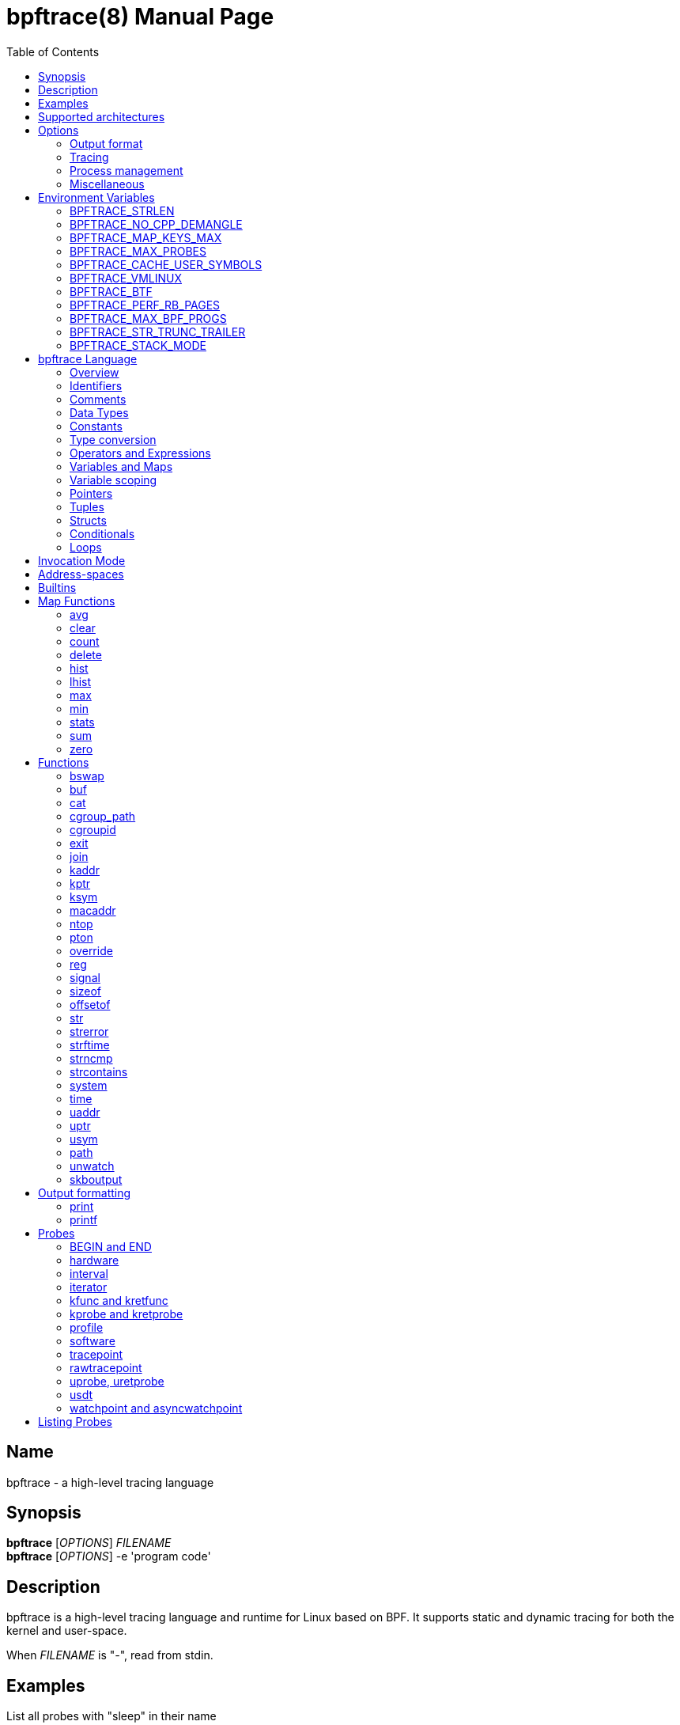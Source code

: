 = bpftrace(8)
:doctype: manpage
:toc: true

////
Style guide:
- one sentence per line
////

== Name

bpftrace - a high-level tracing language

== Synopsis

*bpftrace* [_OPTIONS_] _FILENAME_ +
*bpftrace* [_OPTIONS_] -e 'program code'

== Description

bpftrace is a high-level tracing language and runtime for Linux based on BPF.
It supports static and dynamic tracing for both the kernel and user-space.

When _FILENAME_ is "_-_", read from stdin.

== Examples

List all probes with "sleep" in their name::
----
  # bpftrace -l '*sleep*'
----

Trace processes calling sleep::
----
  # bpftrace -e 'kprobe:do_nanosleep { printf("%d sleeping\n", pid); }'
----

Trace processes calling sleep while spawning `sleep 5` as a child process::
----
  # bpftrace -e 'kprobe:do_nanosleep { printf("%d sleeping\n", pid); }' -c 'sleep 5'
----

== Supported architectures

x86_64, arm64 and s390x

== Options

////
Custom prefix to easily link section
////
:idprefix: flags_

=== Output format

*-B* _MODE_::
  Set the buffer mode for stdout. Valid values are::

    *none* No buffering. Each I/O is written as soon as possible +
    *line* Data is written on the first newline or when the buffer is full.
    This is the default mode. +
    *full* Data is written once the buffer is full.

*-f* _FORMAT_::
  Set the output format. Valid values are::

    *json* +
    *text*

*-o* _FILENAME_::
  Write bpftrace tracing output to _FILENAME_ instead of stdout.
  This doesn't include child process (*-c* option) output.
  Errors are still written to stderr.

*--no-warnings*::
  Suppress all warning messages created by bpftrace.

=== Tracing

*-e* _PROGRAM_::
  Execute _PROGRAM_ instead of reading the program from a file

*-I* _DIR_::
  Add the directory _DIR_ to the search path for C headers.
  This option can be used multiple times.

*--include* _FILENAME_::
  Add _FILENAME_ as an include for the pre-processor.
  This is equal to adding '#include _FILENAME_' to the start bpftrace program.
  This option can be used multiple times.

*-l* [_SEARCH_]::
  List all probes that match the _SEARCH_ pattern.
  If the pattern is omitted all probes will be listed.
  This pattern supports wildcards in the same way that probes do.
  E.g. '-l kprobe:*file*' to list all 'kprobes' with 'file' in the
  name. For more details see the <<Listing Probes>> section.

*--unsafe*::
  Some calls, like 'system', are marked as unsafe as they can have dangerous side effects ('system("rm -rf")') and are disabled by default.
  This flag allows their use.

*-k*::
  Errors from bpf-helpers(7) are silently ignored by default which can lead to strange results.
  This flag enables the detection of errors (except for errors from 'probe_read_*').
  When errors occurs bpftrace will log an error containing the source location and the error code:
----
stdin:48-57: WARNING: Failed to probe_read_user_str: Bad address (-14)
u:lib.so:"fn(char const*)" { printf("arg0:%s\n", str(arg0));}
                                                 ~~~~~~~~~
----

*-kk*::
  Same as '-k' but also includes the errors from 'probe_read_*' helpers.


=== Process management

*-p* _PID_::
  Attach to the process with _PID_. If the process terminates, bpftrace will also terminate.
  When using USDT probes they will be attached to only this process. For uprobes/uretprobes if you also set the target to '*' the process's address space will be searched for the symbols.

*-c* _COMMAND_::
  Run _COMMAND_ as a child process.
  When the child terminates bpftrace stops as well, as if 'exit()' has been called.
  If bpftrace terminates before the child process does the child process will be terminated with a SIGTERM.
  If used, 'USDT' probes these will only be attached to the child process.
  To avoid a race condition when using 'USDTs' the child is stopped after 'execve' using 'ptrace(2)' and continued when all 'USDT' probes are attached. +
  The child PID is available to programs as the 'cpid' builtin. +
  The child process runs with the same privileges as bpftrace itself (usually root).

*--usdt-file-activation*::
  activate usdt semaphores based on file path

=== Miscellaneous

*--info*::
  Print detailed information about features supported by the kernel and the bpftrace build.

*-h, --help*::
  Print the help summary

*-V, --version*::
  Print bpftrace version information

*-v*::
  verbose messages

*-d*::
  debug mode

*-dd*::
  verbose debug mode

////
!
!
!
This prefix reset must be at the end of the section, else cross references break
!
!
////

== Environment Variables

Some behavior can only be controlled through environment variables.
This section lists all those variables.

////
Custom prefix to easily link section
////
:idprefix: envvar_



=== BPFTRACE_STRLEN

Default: 64

Number of bytes allocated on the BPF stack for the string returned by `str()`.

Make this larger if you wish to read bigger strings with str().

Beware that the BPF stack is small (512 bytes).

Support for even larger strings is [being discussed](https://github.com/iovisor/bpftrace/issues/305).

=== BPFTRACE_NO_CPP_DEMANGLE

Default: 0

C++ symbol demangling in user space stack traces is enabled by default.

This feature can be turned off by setting the value of this environment variable to `1`.

=== BPFTRACE_MAP_KEYS_MAX

Default: 4096

This is the maximum number of keys that can be stored in a map.
Increasing the value will consume more memory and increase startup times.
There are some cases where you will want to: for example, sampling stack traces, recording timestamps for each page, etc.

=== BPFTRACE_MAX_PROBES

Default: 512

This is the maximum number of probes that bpftrace can attach to.
Increasing the value will consume more memory, increase startup times and can incur high performance overhead or even freeze or crash the system.

=== BPFTRACE_CACHE_USER_SYMBOLS

Default: PER_PROGRAM if ASLR disabled or `-c` option given, PER_PID otherwise.

Caching strategy for user symbols. Valid values are:

* PER_PROGRAM - each program has its own cache. If there are more processes with enabled ASLR for a single program, this might produce incorrect results.
* PER_PID - each process has its own cache. This is accurate for processes with ASLR enabled, and enables bpftrace to preload caches for processes running at probe attachement time. If there are many processes running, it will consume a lot of a memory.
* NONE - caching disabled. This saves the most memory, but at the cost of speed.

=== BPFTRACE_VMLINUX

Default: None

This specifies the vmlinux path used for kernel symbol resolution when attaching kprobe to offset.
If this value is not given, bpftrace searches vmlinux from pre defined locations.
See src/attached_probe.cpp:find_vmlinux() for details.

=== BPFTRACE_BTF

Default: None

The path to a BTF file.
By default, bpftrace searches several locations to find a BTF file.
See src/btf.cpp for the details.

=== BPFTRACE_PERF_RB_PAGES

Default: 64

Number of pages to allocate per CPU for perf ring buffer.
The value must be a power of 2.

If you're getting a lot of dropped events bpftrace may not be processing events in the ring buffer fast enough.
It may be useful to bump the value higher so more events can be queued up.
The tradeoff is that bpftrace will use more memory.

=== BPFTRACE_MAX_BPF_PROGS

Default: 512

This is the maximum number of BPF programs (functions) that bpftrace can generate.
The main purpose of this limit is to prevent bpftrace from hanging since generating a lot of probes
takes a lot of resources (and it should not happen often).

=== BPFTRACE_STR_TRUNC_TRAILER

Default: `..`

Trailer to add to strings that were truncated. Set to empty string to disable truncation trailers.

=== BPFTRACE_STACK_MODE

Default: bpftrace

Output format for ustack and kstack builtins. Available modes/formats: `bpftrace`, `perf`, and `raw`.
This can be overwritten at the call site.

////
!
!
!
This prefix reset must be at the end of the section, else cross references break
!
!
////

:idprefix: _

////
Custom prefix to easily link to a section
////
:idprefix: language_

== bpftrace Language

=== Overview

The `bpftrace` (`bt`) language is inspired by the D language used by `dtrace` and uses the same program structure.
Each script consists of an preamble and one or more action blocks.

----
preamble

actionblock1
actionblock2
----

Preprocessor and type definitions take place in the preamble:

----
#include <linux/socket.h>
#define RED "\033[31m"

struct S {
  int x;
}
----


Each action block consists of three parts:

----
probe[,probe]
/predicate/ {
  action
}
----

Probes::
  A probe specifies the event and event type to attach too.

Predicate::
  The predicate is optional condition that must be met for the action to be executed.

Action::
  Actions are the programs that run when an event fires (and the predicate is met).
An action is a semicolon (`;`) separated list of statements and always enclosed by brackets `{}`

A basic script that traces the `open(2)` and `openat(2)` system calls can be written as follows:

----
BEGIN
{
	printf("Tracing open syscalls... Hit Ctrl-C to end.\n");
}

tracepoint:syscalls:sys_enter_open,
tracepoint:syscalls:sys_enter_openat
{
	printf("%-6d %-16s %s\n", pid, comm, str(args.filename));
}
----

This script has two action blocks and a total of 3 probes.
The first action block uses the special `BEGIN` probe, which fires once during `bpftrace` startup.
This probe is used to print a header, indicating that the tracing has started.

The second action block uses two probes, one for `open` and one for `openat`, and defines an action that prints the file being `open` ed as well as the `pid` and `comm` of the process that execute the syscall.
See the <<Probes>> section for details on the available probe types.

=== Identifiers

Identifiers must match the following regular expression: `[_a-zA-Z][_a-zA-Z0-9]*`

=== Comments

Both single line and multi line comments are supported.

----
// A single line comment
i:s:1 { // can also be used to comment inline
/*
 a multi line comment

*/
  print(/* inline comment block */ 1);
}
----

=== Data Types

The following fundamental integer types are provided by the language.

[cols="~,~"]
|===
|*Type*
|*Description*

|uint8
|Unsigned 8 bit integer

|int8
|Signed 8 bit integer

|uint16
|Unsigned 16 bit integer

|int16
|Signed 16 bit integer

|uint32
|Unsigned 32 bit integer

|int32
|Signed 32 bit integer

|uint64
|Unsigned 64 bit integer

|int64
|Signed 64 bit integer
|===

==== Floating-point

Floating-point numbers are not supported by BPF and therefore not by bpftrace.

=== Constants

Integers constants can be defined in the following formats:

- decimal (base 10)
- octal (base 8)
- hexadecimal (base 16)
- scientific (base 10)

Octal constants have to be prefixed with a `0`, e.g. `0123`.
Hexadecimal constants start with either `0x` or `0X`, e.g. `0x10`.
Scientific are written in the `<m>e<n>` format which is a shorthand for `m*10^n`, e.g. `$i = 2e3;`.
Note that scientific literals are integer only due to the lack of floating point support, `1e-3` is not valid.

To improve the readability of big literals a underscore `_` can be used as field separator, e.g. 1_000_123_000.

Integer suffixes as found in the C language are parsed by bpftrace to ensure compatibility with C headers/definitions but they're not used as size specifiers.
`123UL`, `123U` and `123LL` all result in the same integer type with a value of `123`.

Character constants can be defined by enclosing the character in single quotes, e.g. `$c = 'c';`.

String constants can be defined by enclosing the character string in double quotes, e.g. `$str = "Hello world";`.

Characters and strings support the following escape sequences:

[cols="~,~"]
|===
| \n
|Newline

| \t
|Tab

| \0nn
|Octal value nn

| \xnn
|Hexadecimal value nn

|===

=== Type conversion

Integer and pointer types can be converted using explicit type conversion with an expression like:

----
$y = (uint32) $z;
$py = (int16 *) $pz;
----

Integer casts to a higher rank are sign extended.
Conversion to a lower rank is done by zeroing leading bits.

It is also possible to cast between integers and integer arrays using the same
syntax:

----
$a = (uint8[8]) 12345;
$x = (uint64) $a;
----

Both the cast and the destination type must have the same size. When casting to
an array, it is possible to omit the size which will be determined automatically
from the size of the cast value.

=== Operators and Expressions

==== Arithmetic Operators

The following operators are available for integer arithmetic:

[cols="~,~"]
|===
| +
|integer addition

| -
|integer subtraction

| *
|integer multiplication

| /
|integer division

| %
|integer modulo

|===

// TODO: Words about integer conversion when types mismatch

==== Logical Operators

[cols="~,~"]
|===
| &&
| Logical AND

| \|\|
| Logical OR

| !
| Logical NOT

|===

==== Bitwise Operators

[cols="~,~"]
|===
| &
| AND

| \|
| OR

| ^
| XOR

| <<
| Left shift the left-hand operand by the number of bits specified by the right-hand expression value

| >>
| Right shift the left-hand operand by the number of bits specified by the right-hand expression value
|===


==== Relational Operators

The following relational operators are defined for integers and pointers.

[cols="~,~"]
|===
| <
| left-hand expression is less than right-hand

| \<=
| left-hand expression is less than or equal to right-hand

| >
| left-hand expression is bigger than right-hand

| >=
| left-hand expression is bigger or equal to than right-hand

| ==
| left-hand expression equal to right-hand

| !=
| left-hand expression not equal to right-hand

|===

The following relation operators are available for comparing strings and integer arrays.

[cols="~,~"]
|===

| ==
| left-hand string equal to right-hand

| !=
| left-hand string not equal to right-hand

|===


==== Assignment Operators

The following assignment operators can be used on both `map` and `scratch` variables:

[cols="~,~"]
|===

| =
| Assignment, assign the right-hand expression to the left-hand variable

| <\<=
| Update the variable with its value left shifted by the number of bits specified by the right-hand expression value

| >>=
| Update the variable with its value right shifted by the number of bits specified by the right-hand expression value

| +=
| Increment the variable by the right-hand expression value

| -=
| Decrement the variable by the right-hand expression value

| *=
| Multiple the variable by the right-hand expression value

| /=
| Divide the variable by the right-hand expression value

| %=
| Modulo the variable by the right-hand expression value

| &=
| Bitwise AND the variable by the right-hand expression value

| \|=
| Bitwise OR the variable by the right-hand expression value

| ^=
| Bitwise XOR the variable by the right-hand expression value

|===


All these operators are syntactic sugar for combining assignment with the specified operator.
`@ -= 5` is equal to `@ = @ - 5`.


==== Increment and Decrement Operators

The increment (`\++`) and decrement (`--`) operators can be used on integer and pointer variables to increment their value by one.
They can only be used on variables and can either be applied as prefix or suffix.
The difference is that the expression `x++` returns the original value of `x`, before it got incremented while `++x` returns the value of `x` post increment.
E.g.

----
$x = 10;
$y = $x--; // y = 10; x = 9
$a = 10;
$b = --$a; // a = 9; b = 9
----


Note that maps will be implicitly declared and initialized to 0 if not already declared or defined.
Scratch variables must be initialized before using these operators.

=== Variables and Maps

bpftrace knows two types of variables, `scratch` and `map`.

'scratch' variables are kept on the BPF stack and only exists during the execution of the action block and cannot be accessed outside of the program.
Scratch variable names always start with a `$`, e.g. `$myvar`.

'map' variables use BPF 'maps'.
These exist for the lifetime of `bpftrace` itself and can be accessed from all action blocks and user-space.
Map names always start with a `@`, e.g. `@mymap`.

All valid identifiers can be used as `name`.

The data type of a variable is automatically determined during first assignment and cannot be changed afterwards.

==== Associative Arrays

Associative arrays are a collection of elements indexed by a key, similar to the hash tables found in languages like C++ (`std::map`) and Python (`dict`).
They're a variant of 'map' variables.

----
@name[key] = expression
@name[key1,key2] = expression
----

Just like with any variable the type is determined on first use and cannot be modified afterwards.
This applies to both the key(s) and the value type.

The following snippet creates a map with key signature `[int64, string[16]]` and a value type of `int64`:

----
@[pid, comm]++
----

=== Variable scoping

// TODO

=== Pointers

Pointers in bpftrace are similar to those found in `C`.
// TODO, not true yet

=== Tuples

bpftrace has support for immutable N-tuples (`n > 1`).
A tuple is a sequence type (like an array) where, unlike an array, every element can have a different type.

Tuples are a comma separated list of expressions, enclosed in brackets, `(1,2)`
Individual fields can be accessed with the `.` operator.
Tuples are zero indexed like arrays are.

----
i:s:1 {
  $a = (1,2);
  $b = (3,4, $a);
  print($a);
  print($b);
  print($b.0);
}
----

Prints:
----
(1, 2)
(3, 4, (1, 2))
3
----

==== Arrays

bpftrace supports accessing one-dimensional arrays like those found in `C`.

Constructing arrays from scratch, like `int a[] = {1,2,3}` in `C`, is not supported.
They can only be read into a variable from a pointer.

The `[]` operator is used to access elements.

----
struct MyStruct {
  int y[4];
}

kprobe:dummy {
  $s = (struct MyStruct *) arg0;
  print($s->y[0]);
}
----

=== Structs

`C` like structs are supported by bpftrace.
Fields are accessed with the `.` operator.
Fields of a pointer to a struct can be accessed with the `\->` operator.

Custom struct can be defined in the preamble

Constructing structs from scratch, like `struct X var = {.f1 = 1}` in `C`, is not supported.
They can only be read into a variable from a pointer.

----
struct MyStruct {
  int a;
}

kprobe:dummy {
  $ptr = (struct MyStruct *) arg0;
  $st = *$ptr;
  print($st.a);
  print($ptr->a);
}
----

=== Conditionals

Conditional expressions are supported in the form of if/else statements and the ternary operator.

The ternary operator consists of three operands: a condition followed by a `?`, the expression to execute when the condition is true followed by a `:` and the expression to execute if the condition is false.

----
condition ? ifTrue : ifFalse
----

Both the `ifTrue` and `ifFalse` expressions must be of the same type, mixing types is not allowed.

The ternary operator can be used as part of an assignment.

----
$a == 1 ? print("true") : print("false");
$b = $a > 0 ? $a : -1;
----

If/else statements, like the one in `C`, are supported.

----
if (condition) {
  ifblock
} else if (condition) {
  if2block
} else {
  elseblock
}
----

=== Loops

Since kernel 5.3 BPF supports loops as long as the verifier can prove they're bounded and fit within the instruction limit.

In bpftrace loops are available through the `while` statement.

----
while (condition) {
  block;
}
----

Within a while-loop the following control flow statements can be used:

[cols="~,~"]
|===

| continue
| skip processing of the rest of the block and jump back to the evaluation of the conditional

| break
| Terminate the loop

|===

----
i:s:1 {
  $i = 0;
  while ($i <= 100) {
    printf("%d ", $i);
    if ($i > 5) {
      break;
    }
    $i++
  }
  printf("\n");
}
----

Loop unrolling is also supported with the `unroll` statement.

----
unroll(n) {
  block;
}
----

The compiler will evaluate the block `n` times and generate the BPF code for the block `n` times.
As this happens at compile time `n` must be a constant greater than 0 (`n > 0`).

The following two probes compile into the same code:

----
i:s:1 {
  unroll(3) {
    print("Unrolled")
  }
}

i:s:1 {
  print("Unrolled")
  print("Unrolled")
  print("Unrolled")
}
----

////
!
!
!
This prefix reset must be at the end of the section, else cross references break
!
!
////

:idprefix: _

== Invocation Mode

There are three invocation modes for bpftrace built-in functions.

[cols="~,~,~"]
|===

| Mode
| Description
| Example functions

| Synchronous
| The value/effect of the built-in function is determined/handled right away by the bpf program in the kernel space.
| `reg(), str(), ntop()`

| Asynchronous
| The value/effect of the built-in function is determined/handled later by the bpftrace process in the user space.
| `printf(), clear(), exit()`

| Compile-time
| The value of the built-in function is determined before bpf programs are running.
| `kaddr(), cgroupid(), offsetof()`

|===

While BPF in the kernel can do a lot there are still things that can only be done from user space, like the outputting (printing) of data.
The way bpftrace handles this is by sending events from the BPF program which user-space will pick up some time in the future (usually in milliseconds).
Operations that happen in the kernel are 'synchronous' ('sync') and those that are handled in user space are 'asynchronous' ('async')

The asynchronous behaviour can lead to some unexpected behavior as updates can happen before user space had time to process the event. The following situations may occur:

* event loss: when using printf(), the amount of data printed may be less than the actual number of events generated by the kernel during BPF program's execution.
* delayed exit: when using the exit() to terminate the program, bpftrace needs to handle the exit signal asynchronously casuing the BPF program may continue to run for some additional time.

One example is updating a map value in a tight loop:

----
BEGIN {
    @=0;
    unroll(10) {
      print(@);
      @++;
    }
    exit()
}
----

Maps are printed by reference not by value and as the value gets updated right after the print user-space will likely only see the final value once it processes the event:

----
@: 10
@: 10
@: 10
@: 10
@: 10
@: 10
@: 10
@: 10
@: 10
@: 10
----

Therefore, when you need precise event statistics, it is recommended to use synchronous functions (e.g. count() and hist()) to ensure more reliable and accurate results.

== Address-spaces

Kernel and user pointers live in different address spaces which, depending on the CPU architecture, might overlap.
Trying to read a pointer that is in the wrong address space results in a runtime error.
This error is hidden by default but can be enabled with the `-kk` flag:

----
stdin:1:9-12: WARNING: Failed to probe_read_user: Bad address (-14)
BEGIN { @=*uptr(kaddr("do_poweroff")) }
        ~~~
----

bpftrace tries to automatically set the correct address space for a pointer based on the probe type, but might fail in cases where it is unclear.
The address space can be changed with the `kptr()` and `uptr()` functions.


== Builtins

Builtins are special variables built into the language.
Unlike the scratch and map variable they don't need a `$` or `@` as prefix (except for the positional parameters).

[%header,cols="~,~,~,~,~"]
|===
| Variable
| Type
| Kernel
| BPF Helper
| Description

| `$1`, `$2`, `...$n`
| int64
| n/a
| n/a
| The nth positional parameter passed to the bpftrace program.
If less than n parameters are passed this evaluates to `0`.
For string arguments use the `str()` call to retrieve the value.

| `$#`
| int64
| n/a
| n/a
| Total amount of positional parameters passed.

| `arg0`, `arg1`, `...argn`
| int64
| n/a
| n/a
| nth argument passed to the function being traced. These are extracted from the CPU registers. The amount of args passed in registers depends on the CPU architecture. (kprobes, uprobes, usdt).

| `args`
| struct args
| n/a
| n/a
| The struct of all arguments of the traced function. Available in `tracepoint`, `kfunc`, and `uprobe` (with DWARF) probes. Use `args.x` to access argument `x` or `args` to get a record with all arguments.

| cgroup
| uint64
| 4.18
| get_current_cgroup_id
| ID of the cgroup the current task is in. Only works with cgroupv2.

| comm
| string[16]
| 4.2
| get_current_com
| `comm` of the current task. Equal to the value in `/proc/<pid>/comm`

| cpid
| uint32
| n/a
| n/a
| PID of the child process

| numaid
| uint32
| 5.8
| numa_node_id
| ID of the NUMA node executing the BPF program

| cpu
| uint32
| 4.1
| raw_smp_processor_id
| ID of the processor executing the BPF program

| curtask
| uint64
| 4.8
| get_current_task
| Pointer to `struct task_struct` of the current task

| elapsed
| uint64
| (see nsec)
| ktime_get_ns / ktime_get_boot_ns
| Nanoseconds elapsed since bpftrace initialization, based on `nsecs`

| func
| string
| n/a
| n/a
| Name of the current function being traced (kprobes,uprobes)

| gid
| uint64
| 4.2
| get_current_uid_gid
| GID of current task

| kstack
| kstack
|
| get_stackid
| Kernel stack trace

| nsecs
| uint64
| 4.1 / 5.7
| ktime_get_ns / ktime_get_boot_ns
| nanoseconds since kernel boot. On kernels that support `ktime_get_boot_ns` this includes the time spent suspended, on older kernels it does not.

| pid
| uint64
| 4.2
| get_current_pid_tgid
| Process ID (or thread group ID) of the current task.

| probe
| string
| n/na
| n/a
| Name of the current probe

| rand
| uint32
| 4.1
| get_prandom_u32
| Random number

| retval
| int64
| n/a
| n/a
| Value returned by the function being traced (kretprobe, uretprobe, kretfunc)

| `sarg0`, `sarg1`, `...sargn`
| int64
| n/a
| n/a
| nth stack value of the function being traced. (kprobes, uprobes).

| tid
| uint64
| 4.2
| get_current_pid_tgid
| Thread ID of the current task.

| uid
| uint64
| 4.2
| get_current_uid_gid
| UID of current task

| ustack
| ustack
| 4.6
| get_stackid
| Userspace stack trace

|===

////
Custom prefix to easily link to a function
////
:idprefix: functions_

== Map Functions

Map functions are built-in functions who's return value can only be assigned to maps.
The data type associated with these functions are only for internal use and are not compatible with the (integer) operators.

Functions that are marked *async* are asynchronous which can lead to unexpected behavior, see the <<Sync and Async>> section for more information.

=== avg

.variants
* `avg(int64 n)`

Calculate the running average of `n` between consecutive calls.

----
i:s:1 {
  @x++;
  @y = avg(@x);
  print(@x);
  print(@y);
}
----

Internally this keeps two values in the map: value count and running total.
The average is computed in user-space when printing by dividing the total by the count.

=== clear

.variants
* `clear(map m)`

*async*

Clear all keys/values from map `m`.

----
i:ms:100 {
  @[rand % 10] = count();
}

i:s:10 {
  print(@);
  clear(@);
}
----

=== count

.variants
* `count()`

Count how often this function is called.

Using `@=count()` is conceptually similar to `@++`.
The difference is that the `count()` function uses a map type optimized for this (PER_CPU), increasing performance.
Due to this the map cannot be accessed as a regular integer.

----
i:ms:100 {
  @ = count();
}

i:s:10 {
  print(@);
  clear(@);
}
----

=== delete

.variants
* `delete(mapkey k)`

Delete a single key from a map.
For a single value map this deletes the only element.
For an associative-array the key to delete has to be specified.

```
k:dummy {
  @scalar = 1;
  @associative[1,2] = 1;
  delete(@scalar);
  delete(@associative[1,2]);

  delete(@associative); // error
}
```

=== hist

.variants
* `hist(int64 n)`

Create a log2 histogram of `n`.

----
kretprobe:vfs_read {
  @bytes = hist(retval);
}
----

Results in:

----
@:
[1M, 2M)               3 |                                                    |
[2M, 4M)               2 |                                                    |
[4M, 8M)               2 |                                                    |
[8M, 16M)              6 |                                                    |
[16M, 32M)            16 |                                                    |
[32M, 64M)            27 |                                                    |
[64M, 128M)           48 |@                                                   |
[128M, 256M)          98 |@@@                                                 |
[256M, 512M)         191 |@@@@@@                                              |
[512M, 1G)           394 |@@@@@@@@@@@@@                                       |
[1G, 2G)             820 |@@@@@@@@@@@@@@@@@@@@@@@@@@@                         |
----

=== lhist

.variants
* `lhist(int64 n, int64 min, int64 max, int64 step)`

Create a linear histogram of `n`.
`lhist` creates `M` (`(max - min) / step`) buckets in the range `[min,max)` where each bucket is `step` in size.
Values in the range `(-inf, min)` and `(max, inf)` get their get their own bucket too, bringing the total amount of buckets created to `M+2`.

----
i:ms:1 {
  @ = lhist(rand %10, 0, 10, 1);
}

i:s:5 {
  exit();
}
----

Prints:

----
@:
[0, 1)               306 |@@@@@@@@@@@@@@@@@@@@@@@@@@@@@@@@@@@@@@@@@@@         |
[1, 2)               284 |@@@@@@@@@@@@@@@@@@@@@@@@@@@@@@@@@@@@@@@@            |
[2, 3)               294 |@@@@@@@@@@@@@@@@@@@@@@@@@@@@@@@@@@@@@@@@@@          |
[3, 4)               318 |@@@@@@@@@@@@@@@@@@@@@@@@@@@@@@@@@@@@@@@@@@@@@       |
[4, 5)               311 |@@@@@@@@@@@@@@@@@@@@@@@@@@@@@@@@@@@@@@@@@@@@        |
[5, 6)               362 |@@@@@@@@@@@@@@@@@@@@@@@@@@@@@@@@@@@@@@@@@@@@@@@@@@@@|
[6, 7)               336 |@@@@@@@@@@@@@@@@@@@@@@@@@@@@@@@@@@@@@@@@@@@@@@@@    |
[7, 8)               326 |@@@@@@@@@@@@@@@@@@@@@@@@@@@@@@@@@@@@@@@@@@@@@@      |
[8, 9)               328 |@@@@@@@@@@@@@@@@@@@@@@@@@@@@@@@@@@@@@@@@@@@@@@@     |
[9, 10)              318 |@@@@@@@@@@@@@@@@@@@@@@@@@@@@@@@@@@@@@@@@@@@@@       |
----

=== max

.variants
* `max(int64 n)`

Update the map with `n` if `n` is bigger than the current value held.

=== min

.variants
* `min(int64 n)`

Update the map with `n` if `n` is smaller than the current value held.

=== stats

.variants
* `stats(int64 n)`

`stats` combines the `count`, `avg` and `sum` calls into one.

----
kprobe:vfs_read {
  @bytes[comm] = stats(arg2);
}
----

----
@bytes[bash]: count 7, average 1, total 7
@bytes[sleep]: count 5, average 832, total 4160
@bytes[ls]: count 7, average 886, total 6208
@
----

=== sum

.variants
* `sum(int64 n)`

Calculate the sum of all `n` passed.

=== zero

.variants
* `zero(map m)`

*async*

Set all values for all keys to zero.

== Functions

Functions that are marked *async* are asynchronous which can lead to unexpected behaviour, see the <<sync and async>> section for more information.

*compile time* functions are evaluated at compile time, a static value will be compiled into the program.

*unsafe* functions can have dangerous side effects and should be used with care, the `--unsafe` flag is required for use.

=== bswap

.variants
* `uint8 bswap(uint8 n)`
* `uint16 bswap(uint16 n)`
* `uint32 bswap(uint32 n)`
* `uint64 bswap(uint64 n)`

`bswap` reverses the order of the bytes in integer `n`. In case of 8 bit integers, `n` is returned without being modified.
The return type is an unsigned integer of the same width as `n`.

=== buf

.variants
* `buf_t buf(void * data, [int64 length])`

`buf` reads `length` amount of bytes from address `data`.
The maximum value of `length` is limited to the `BPFTRACE_STRLEN` variable.
For arrays the `length` is optional, it is automatically inferred from the signature.

`buf` is address space aware and will call the correct helper based on the address space associated with `data`.

The `buf_t` object returned by `buf` can safely be printed as a hex encoded string with the `%r` format specifier.

Bytes with values >=32 and \<=126 are printed using their ASCII character, other bytes are printed in hex form (e.g. `\x00`). The `%rx` format specifier can be used to print everything in hex form, including ASCII characters. The similar `%rh` format specifier prints everything in hex form without `\x` and with spaces between bytes (e.g. `0a fe`).

----
i:s:1 {
  printf("%r\n", buf(kaddr("avenrun"), 8));
}
----

----
\x00\x03\x00\x00\x00\x00\x00\x00
\xc2\x02\x00\x00\x00\x00\x00\x00
----

=== cat

.variants
* `void cat(string namefmt, [...args])`

*async*

Dump the contents of the named file to stdout.
`cat` supports the same format string and arguments that `printf` does.
If the file cannot be opened or read an error is printed to stderr.

----
t:syscalls:sys_enter_execve {
  cat("/proc/%d/maps", pid);
}
----

----
55f683ebd000-55f683ec1000 r--p 00000000 08:01 1843399                    /usr/bin/ls
55f683ec1000-55f683ed6000 r-xp 00004000 08:01 1843399                    /usr/bin/ls
55f683ed6000-55f683edf000 r--p 00019000 08:01 1843399                    /usr/bin/ls
55f683edf000-55f683ee2000 rw-p 00021000 08:01 1843399                    /usr/bin/ls
55f683ee2000-55f683ee3000 rw-p 00000000 00:00 0
----

=== cgroup_path

.variants
* `cgroup_path cgroup_path(int cgroupid, string filter)`

Convert cgroup id to cgroup path.
This is done asynchronously in userspace when the cgroup_path value is printed,
therefore it can resolve to a different value if the cgroup id gets reassigned.
This also means that the returned value can only be used for printing.

A string literal may be passed as an optional second argument to filter cgroup
hierarchies in which the cgroup id is looked up by a wildcard expression (cgroup2
is always represented by "unified", regardless of where it is mounted).

The currently mounted hierarchy at /sys/fs/cgroup is used to do the lookup. If
the cgroup with the given id isn't present here (e.g. when running in a Docker
container), the cgroup path won't be found (unlike when looking up the cgroup
path of a process via /proc/.../cgroup).

----
BEGIN {
  $cgroup_path = cgroup_path(3436);
  print($cgroup_path);
  print($cgroup_path); /* This may print a different path */
  printf("%s %s", $cgroup_path, $cgroup_path); /* This may print two different paths */
}
----

=== cgroupid

.variants
* `uint64 cgroupid(const string path)`

*compile time*

`cgroupid` retrieves the cgroupv2 ID  of the cgroup available at `path`.

----
BEGIN {
  print(cgroupid("/sys/fs/cgroup/system.slice"));
}
----


=== exit

.variants
* `void exit()`

*async*

Terminate bpftrace, as if a `SIGTERM` was received.
The `END` probe will still trigger (if specified) and maps will be printed.

=== join

.variants
* `void join(char *arr[], [char * sep = ' '])`

*async*

`join` joins all the string array `arr` with `sep` as separator into one string.
This string will be printed to stdout directly, it cannot be used as string value.

The concatenation of the array members is done in BPF and the printing happens in userspace.

----
tracepoint:syscalls:sys_enter_execve {
  join(args.argv);
}
----

=== kaddr

.variants
* `uint64 kaddr(const string name)`

*compile time*

Get the address of the kernel symbol `name`.

The following script:

=== kptr

.variants
* `T * kptr(T * ptr)`

Marks `ptr` as a kernel address space pointer.
See the address-spaces section for more information on address-spaces.
The pointer type is left unchanged.

=== ksym

.variants
* `ksym_t ksym(uint64 addr)`

*async*

Retrieve the name of the function that contains address `addr`.
The address to name mapping happens in user-space.

The `ksym_t` type can be printed with the `%s` format specifier.

----
kprobe:do_nanosleep
{
  printf("%s\n", ksym(reg("ip")));
}
----

Prints:

----
do_nanosleep
----

=== macaddr

.variants
* `macaddr_t macaddr(char [6] mac)`

Create a buffer that holds a macaddress as read from `mac`
This buffer can be printed in the canonical string format using the `%s` format specifier.

----
kprobe:arp_create {
  printf("SRC %s, DST %s\n", macaddr(sarg0), macaddr(sarg1));
}
----

Prints:

----
SRC 18:C0:4D:08:2E:BB, DST 74:83:C2:7F:8C:FF
----

=== ntop

.variants
* `inet_t ntop([int64 af, ] int addr)`
* `inet_t ntop([int64 af, ] char addr[4])`
* `inet_t ntop([int64 af, ] char addr[16])`

`ntop` returns the string representation of an IPv4 or IPv6 address.
`ntop` will infer the address type (IPv4 or IPv6) based on the `addr` type and size.
If an integer or `char[4]` is given, ntop assumes IPv4, if a `char[16]` is given, ntop assumes IPv6.
You can also pass the address type (e.g. AF_INET) explicitly as the first parameter.

=== pton

.variants
* `char addr[4] pton(const string *addr_v4)`
* `char addr[16] pton(const string *addr_v6)`

*compile time*

`pton` converts a text representation of an IPv4 or IPv6 address to byte array.
`pton` infers the address family based on `.` or `:` in the given argument.
`pton` comes in handy when we need to select packets with certain IP addresses.

=== override

.variants
* `override(uint64 rc)`

*unsafe*

*Kernel* 4.16

*Helper* `bpf_override`

.Supported probes
* kprobe


When using `override` the probed function will not be executed and instead `rc` will be returned.

----
k:__x64_sys_getuid
/comm == "id"/ {
  override(2<<21);
}
----

----
uid=4194304 gid=0(root) euid=0(root) groups=0(root)
----

This feature only works on kernels compiled with `CONFIG_BPF_KPROBE_OVERRIDE` and only works on functions tagged `ALLOW_ERROR_INJECTION`.

bpftrace does not test whether error injection is allowed for the probed function, instead if will fail to load the program into the kernel:

----
ioctl(PERF_EVENT_IOC_SET_BPF): Invalid argument
Error attaching probe: 'kprobe:vfs_read'
----

=== reg

.variants
* `reg(const string name)`

.Supported probes
* kprobe
* uprobe

Get the contents of the register identified by `name`.
Valid names depend on the CPU architecture.

=== signal

.variants
* `signal(const string sig)`
* `signal(uint32 signum)`

*unsafe*

*Kernel* 5.3

*Helper* `bpf_send_signal`


Probe types: k(ret)probe, u(ret)probe, USDT, profile

Send a signal to the process being traced.
The signal can either be identified by name, e.g. `SIGSTOP` or by ID, e.g. `19` as found in `kill -l`.

----
kprobe:__x64_sys_execve
/comm == "bash"/ {
  signal(5);
}
----
----
$ ls
Trace/breakpoint trap (core dumped)
----

=== sizeof

.variants
* `sizeof(TYPE)`
* `sizeof(EXPRESSION)`

*compile time*

Returns size of the argument in bytes.
Similar to C/C++ `sizeof` operator.
Note that the expression does not get evaluated.

=== offsetof

.variants
* `offsetof(STRUCT, FIELD)`
* `offsetof(EXPRESSION, FIELD)`

*compile time*

Returns offset of the field offset bytes in struct.
Similar to kernel `offsetof` operator.
Note that subfields are not yet supported.

=== str

.variants
* `str(char * data [, uint32 length)`

*Helper* `probe_read_str, probe_read_{kernel,user}_str`

`str` reads a NULL terminated (`\0`) string from `data`.
The maximum string length is limited by the `BPFTRACE_STR_LEN` env variable, unless `length` is specified and shorter than the maximum.
In case the string is longer than the specified length only `length - 1` bytes are copied and a NULL byte is appended at the end.

When available (starting from kernel 5.5, see the `--info` flag) bpftrace will automatically use the `kernel` or `user` variant of `probe_read_{kernel,user}_str` based on the address space of `data`, see <<Address-spaces>> for more information.

=== strerror

.variants
* `strerror strerror(int error)`

Convert errno code to string.
This is done asynchronously in userspace when the strerror value is printed, hence the returned value can only be used for printing.

----
#include <errno.h>
BEGIN {
  print(strerror(EPERM));
}
----

=== strftime

.variants
* `strtime_t strftime(const string fmt, int64 timestamp_ns)`

*async*

Format the nanoseconds since boot timestamp `timestamp_ns` according to the format specified by `fmt`.
The time conversion and formatting happens in user space, therefore  the `timestr_t` value returned can only be used for printing using the `%s` format specifier.

bpftrace uses the `strftime(3)` function for formatting time and supports the same format specifiers.

----
i:s:1 {
  printf("%s\n", strftime("%H:%M:%S", nsecs));
}
----

bpftrace also supports the following format string extensions:

[%header,cols="~,~"]
|===
| Specifier
| Description

| `%f`
| Microsecond as a decimal number, zero-padded on the left

|===

=== strncmp

.variants
* `int64 strncmp(char * s1, char * s2, int64 n)`

`strncmp` compares up to `n` characters string `s1` and string `s2`.
If they're equal `0` is returned, else a non-zero value is returned.

bpftrace doesn't read past the length of the shortest string.

The use of the `==` and `!=` operators is recommended over calling `strncmp` directly.

=== strcontains

.variants
* `int64 strcontains(const char *haystack, const char *needle)`

`strcontains` compares whether the string haystack contains the string needle.
If needle is contained `1` is returned, else zero is returned.

bpftrace doesn't read past the length of the shortest string.

=== system

.variants
* `void system(string namefmt [, ...args])`

*unsafe*
*async*

`system` lets bpftrace run the specified command (`fork` and `exec`) until it completes and print its stdout.
The `command` is run with the same privileges as bpftrace and it blocks execution of the processing threads which can lead to missed events and delays processing of async events.


----
i:s:1 {
  time("%H:%M:%S: ");
  printf("%d\n", @++);
}
i:s:10 {
  system("/bin/sleep 10");
}
i:s:30 {
  exit();
}
----

Note how the async `time` and `printf` first print every second until the `i:s:10` probe hits, then they print every 10 seconds due to bpftrace blocking on `sleep`.

----
Attaching 3 probes...
08:50:37: 0
08:50:38: 1
08:50:39: 2
08:50:40: 3
08:50:41: 4
08:50:42: 5
08:50:43: 6
08:50:44: 7
08:50:45: 8
08:50:46: 9
08:50:56: 10
08:50:56: 11
08:50:56: 12
08:50:56: 13
08:50:56: 14
08:50:56: 15
08:50:56: 16
08:50:56: 17
08:50:56: 18
08:50:56: 19
----


`system` supports the same format string and arguments that `printf` does.

----
t:syscalls:sys_enter_execve {
  system("/bin/grep %s /proc/%d/status", "vmswap", pid);
}
----

=== time

.variants
* `void time(const string fmt)`

*async*

Format the current wall time according to the format specifier `fmt` and print it to stdout.
Unlike `strftime()` `time()` doesn't send a timestamp from the probe, instead it is the time at which user-space processes the event.

bpftrace uses the `strftime(3)` function for formatting time and supports the same format specifiers.

=== uaddr

.variants
* `T * uaddr(const string sym)`

.Supported probes
* uprobes
* uretprobes
* USDT

**Does not work with ASLR, see issue link:https://github.com/iovisor/bpftrace/issues/75[#75]**

The `uaddr` function returns the address of the specified symbol.
This lookup happens during program compilation and cannot be used dynamically.

The default return type is `uint64*`.
If the ELF object size matches a known integer size (1, 2, 4 or 8 bytes) the return type is modified to match the width (`uint8*`, `uint16*`, `uint32*` or `uint64*` resp.).
As ELF does not contain type info the type is always assumed to be unsigned.

----
uprobe:/bin/bash:readline {
  printf("PS1: %s\n", str(*uaddr("ps1_prompt")));
}
----

=== uptr

.variants
* `T * uptr(T * ptr)`

Marks `ptr` as a user address space pointer.
See the address-spaces section for more information on address-spaces.
The pointer type is left unchanged.

=== usym

.variants
* `usym_t usym(uint64 * addr)`

*async*

.Supported probes
* uprobes
* uretprobes


Equal to <<functions_ksym>> but resolves user space symbols.

If ASLR is enabled, user space symbolication only works when the process is running at either the time of the symbol resolution or the time of the probe attachment. The latter requires `BPFTRACE_CACHE_USER_SYMBOLS` to be set to `PER_PID`, and might not work with older versions of BCC. A similar limitation also applies to dynamically loaded symbols.

----
uprobe:/bin/bash:readline
{
  printf("%s\n", usym(reg("ip")));
}
----

Prints:

----
readline
----

=== path

.variants
* `char * path(struct path * path)`

*Kernel* 5.10

*Helper* bpf_d_path

Return full path referenced by struct path pointer in argument.

This function can only be used by functions that are allowed to, these functions are contained in the `btf_allowlist_d_path` set in the kernel.

=== unwatch

.variants
* `void unwatch(void * addr)`

*async*

Removes a watchpoint

=== skboutput

.variants
* `uint32 skboutput(const string path, struct sk_buff *skb, uint64 length, const uint64 offset)`

*Kernel* 5.5

*Helper* bpf_skb_output

Write sk_buff `skb` 's data section to a PCAP file in the `path`, starting from `offset` to `offset` + `length`.

The PCAP file is encapsulated in RAW IP, so no ethernet header is included.
The `data` section in the struct `skb` may contain ethernet header in some kernel contexts, you may set `offset` to 14 bytes to exclude ethernet header.

Each packet's timestamp is determined by adding `nsecs` and boot time, the accuracy varies on different kernels, see `nsecs`.

This function returns 0 on success, or a negative error in case of failure.

Environment variable `BPFTRACE_PERF_RB_PAGES` should be increased in order to capture large packets, or else these packets will be dropped.

Usage

----
# cat dump.bt
kfunc:napi_gro_receive {
  $ret = skboutput("receive.pcap", args.skb, args.skb->len, 0);
}

kfunc:dev_queue_xmit {
  // setting offset to 14, to exclude ethernet header
  $ret = skboutput("output.pcap", args.skb, args.skb->len, 14);
  printf("skboutput returns %d\n", $ret);
}

# export BPFTRACE_PERF_RB_PAGES=1024
# bpftrace dump.bt
...

# tcpdump -n -r ./receive.pcap  | head -3
reading from file ./receive.pcap, link-type RAW (Raw IP)
dropped privs to tcpdump
10:23:44.674087 IP 22.128.74.231.63175 > 192.168.0.23.22: Flags [.], ack 3513221061, win 14009, options [nop,nop,TS val 721277750 ecr 3115333619], length 0
10:23:45.823194 IP 100.101.2.146.53 > 192.168.0.23.46619: 17273 0/1/0 (130)
10:23:45.823229 IP 100.101.2.146.53 > 192.168.0.23.46158: 45799 1/0/0 A 100.100.45.106 (60)
----

== Output formatting

=== print

.variants
* `void print(T val)`

*async*

.variants
* `void print(T val)`
* `void print(@map)`
* `void print(@map, uint64 top)`
* `void print(@map, uint64 top, uint64 div)`

`print` prints a the value, which can be a map or a scalar value, with the default formatting for the type.

----
i:ms:10 { @=hist(rand); }
i:s:1 {
  print(@);
  print(123);
  print("abc");
  exit();
}
----

Prints:

----
@:
[16M, 32M)             3 |@@@                                                 |
[32M, 64M)             2 |@@                                                  |
[64M, 128M)            1 |@                                                   |
[128M, 256M)           4 |@@@@                                                |
[256M, 512M)           3 |@@@                                                 |
[512M, 1G)            14 |@@@@@@@@@@@@@@                                      |
[1G, 2G)              22 |@@@@@@@@@@@@@@@@@@@@@@                              |
[2G, 4G)              51 |@@@@@@@@@@@@@@@@@@@@@@@@@@@@@@@@@@@@@@@@@@@@@@@@@@@@|

123
abc
----


Note that maps are printed by reference while scalar values are copied.
This means that updating and printing maps in a fast loop will likely result in bogus map values as the map will be updated before userspace gets the time to dump and print it.

The printing of maps supports the optional `top` and `div` arguments.
`top` limits the printing to the top N entries with the highest integer values

----
BEGIN {
  $i = 11;
  while($i) {
    @[$i] = --$i;
  }
  print(@, 2);
  clear(@);
  exit()
}
----

----
@[9]: 9
@[10]: 10
----

The `div` argument scales the values prior to printing them.
Scaling values before storing them can result in rounding errors.
Consider the following program:

----
k:f {
  @[func] += arg0/10;
}
----

With the following sequence as numbers for arg0: `134, 377, 111, 99`.
The total is `721` which rounds to `72` when scaled by 10 but the program would print `70` due to the rounding of individual values.

Changing the print call to `print(@, 5, 2)` will take the top 5 values and scale them by 2:

----
@[6]: 3
@[7]: 3
@[8]: 4
@[9]: 4
@[10]: 5
----

=== printf

.variants
* `void printf(const string fmt, args...)`

*async*

`printf()` formats and prints data.
It behaves similar to `printf()` found in `C` and many other languages.

The format string has to be a constant, it cannot be modified at runtime.
The formatting of the string happens in user space.
Values are copied and passed by value.

bpftrace supports all the typical format specifiers like `%llx` and `%hhu`.
The non-standard ones can be found in the table below:

[%header,cols="~,~,~"]
|===
| Specifier
| Type
| Description

| r
| buffer
| Hex-formatted string to print arbitrary binary content returned by the buf (<<functions_buf>>) function.

|===

Supported escape sequences

Colors are supported too, using standard terminal escape sequences:

----
print("\033[31mRed\t\033[33mYellow\033[0m\n")
----

////
!
!
!
This prefix reset must be at the end of the section, else cross references break
!
!
////

:idprefix: _

== Probes

bpftrace supports various probe types which allow the user to attach BPF programs to different types of events.
Each probe starts with a provider (e.g. `kprobe`) followed by a colon (`:`) separated list of options.
The amount of options and their meaning depend on the provider and are detailed below.
The valid values for options can depend on the system or binary being traced, e.g. for uprobes it depends on the binary.
Also see <<Listing Probes>>

It is possible to associate multiple probes with a single action as long as the action is valid for all specified probes.
Multiple probes can be specified as a comma (`,`) separated list:

----
kprobe:tcp_reset,kprobe:tcp_v4_rcv {
  printf("Entered: %s\n", probe);
}
----

Wildcards are supported too:

----
kprobe:tcp_* {
  printf("Entered: %s\n", probe);
}
----

Both can be combined:

----
kprobe:tcp_reset,kprobe:*socket* {
  printf("Entered: %s\n", probe);
}
----

Most providers also support a short name which can be used instead of the full name, e.g. `kprobe:f` and `k:f` are identical.

[#probes-begin-end]
=== BEGIN and END

These are special built-in events provided by the bpftrace runtime.
`BEGIN` is triggered before all other probes are attached.
`END` is triggered after all other probes are detached.

Note that specifying an `END` probe doesn't override the printing of 'non-empty' maps at exit.
To prevent the printing all used maps need be cleared, which can be done in the `END` probe:

----
END {
    clear(@map1);
    clear(@map2);
}
----

[#probes-hardware]
=== hardware

.variants
* `hardware:event_name:`
* `hardware:event_name:count`

.shortname
* `h`

The `hardware` probe attaches to pre-defined hardware events provided by the kernel.

They are implemented using performance monitoring counters (PMCs): hardware resources on the
processor. There are about ten of these, and they are documented in the `perf_event_open(2)` man page.
The event names are:

- `cpu-cycles` or `cycles`
- `instructions`
- `cache-references`
- `cache-misses`
- `branch-instructions` or `branches`
- `branch-misses`
- `bus-cycles`
- `frontend-stalls`
- `backend-stalls`
- `ref-cycles`

The `count` option specifies how many events must happen before the probe fires.
If `count` is left unspecified a default value is used.

----
hardware:cache-misses:1e6 { @[pid] = count(); }
----

[#probes-interval]
=== interval

.variants
* `interval:us:count`
* `interval:ms:count`
* `interval:s:count`
* `interval:hz:rate`

.shortnames
* `i`

The interval probe fires at a fixed interval as specified by its time spec.
Interval fire on one CPU at the time, unlike <<profile>> probes.

[#probes-iterator]
=== iterator

.variants
* `iter:task`
* `iter:task:pin`
* `iter:task_file`
* `iter:task_file:pin`
* `iter:task_vma`
* `iter:task_vma:pin`

.shortnames
* `it`

These are eBPF iterator probes, that allow iteration over kernel objects.

Iterator probe can't be mixed with any other probe, not even other iterator.

Each iterator probe provides set of fields that could be accessed with
ctx pointer. User can display set of available fields for iterator via
-lv options as described below.

Examples:

```
# bpftrace -e 'iter:task { printf("%s:%d\n", ctx->task->comm, ctx->task->pid); }'
Attaching 1 probe...
systemd:1
kthreadd:2
rcu_gp:3
rcu_par_gp:4
kworker/0:0H:6
mm_percpu_wq:8
...

# bpftrace -e 'iter:task_file { printf("%s:%d %d:%s\n", ctx->task->comm, ctx->task->pid, ctx->fd, path(ctx->file->f_path)); }'
Attaching 1 probe...
systemd:1 1:/dev/null
systemd:1 2:/dev/null
systemd:1 3:/dev/kmsg
...
su:1622 1:/dev/pts/1
su:1622 2:/dev/pts/1
su:1622 3:/var/lib/sss/mc/passwd
...
bpftrace:1892 1:pipe:[35124]
bpftrace:1892 2:/dev/pts/1
bpftrace:1892 3:anon_inode:bpf-map
bpftrace:1892 4:anon_inode:bpf-map
bpftrace:1892 5:anon_inode:bpf_link
bpftrace:1892 6:anon_inode:bpf-prog
bpftrace:1892 7:anon_inode:bpf_iter

# bpftrace -e 'iter:task_vma {printf("%s %d %lx-%lx\n", comm, pid, ctx->vma->vm_start, ctx->vma->vm_end);}'
Attaching 1 probe...
bpftrace 119480 55b92c380000-55b92c386000
bpftrace 119480 55b92c386000-55b92c391000
bpftrace 119480 55b92c391000-55b92c397000
bpftrace 119480 55b92c398000-55b92c399000
bpftrace 119480 55b92c399000-55b92c39a000
bpftrace 119480 55b92cce3000-55b92d010000
...
bpftrace 119480 7ffd55dde000-7ffd55de2000
bpftrace 119480 7ffd55de2000-7ffd55de4000
```

It's possible to pin iterator with specifying optional probe ':pin' part, that defines the pin file.
It can be specified as absolute path or relative to /sys/fs/bpf.

.relative pin
----
# bpftrace -e 'iter:task:list { printf("%s:%d\n", ctx->task->comm, ctx->task->pid); }'
Program pinned to /sys/fs/bpf/list
----

----
# cat /sys/fs/bpf/list
systemd:1
kthreadd:2
rcu_gp:3
rcu_par_gp:4
kworker/0:0H:6
mm_percpu_wq:8
rcu_tasks_kthre:9
...
----

Examples with absolute pin file:

.absolute pin
----
# bpftrace -e '
iter:task_file:/sys/fs/bpf/files {
  printf("%s:%d %s\n", ctx->task->comm, ctx->task->pid, path(ctx->file->f_path));
}'

Program pinned to /sys/fs/bpf/files
----

----
# cat /sys/fs/bpf/files
systemd:1 anon_inode:inotify
systemd:1 anon_inode:[timerfd]
...
systemd-journal:849 /dev/kmsg
systemd-journal:849 anon_inode:[eventpoll]
...
sssd:1146 /var/log/sssd/sssd.log
sssd:1146 anon_inode:[eventpoll]
...
NetworkManager:1155 anon_inode:[eventfd]
NetworkManager:1155 /var/lib/sss/mc/passwd (deleted)
----

[#probes-kfunc]
=== kfunc and kretfunc

.variants
* `kfunc[:mod]:fn`
* `kretfunc[:mod]:fn`

.shortnames
* `f` (`kfunc`)
* `fr` (`kretfunc`)

.requires (`--info`)
* Kernel features:BTF
* Probe types:kfunc

``kfunc``s attach to kernel function similar to <<probes-kprobe>>.
They make use of eBPF trampolines which allows kernel code to call into BPF programs with near zero overhead.

`kfunc` s make use of BTF type information to derive the type of function arguments at compile time.
This removes the need for manual type casting and makes the code more resilient against small signature changes in the kernel.
The function arguments are available in the `args` struct which can be inspected by doing verbose listing (see <<Listing Probes>>).
These arguments are also available in the return probe (`kretfunc`).

----
# bpftrace -lv 'kfunc:tcp_reset'
kfunc:tcp_reset
    struct sock * sk
    struct sk_buff * skb
----

----
kfunc:x86_pmu_stop {
  printf("pmu %s stop\n", str(args.event->pmu->name));
}
----

----
kretfunc:fget {
  printf("fd %d name %s\n", args.fd, str(retval->f_path.dentry->d_name.name));
}
----

----
fd 3 name ld.so.cache
fd 3 name libselinux.so.1
fd 3 name libselinux.so.1
...
----

----
kfunc:kvm:x86_emulate_insn { @ = count(); }
----

----
@ = 347603
----

[#probes-kprobe]
=== kprobe and kretprobe

.variants
* `kprobe:fn`
* `kprobe:fn+offset`
* `kretprobe:fn`

.shortnames
* `k`
* `kr`

`kprobe` s allow for dynamic instrumentation of kernel functions.
Each time the specified kernel function is executed the attached BPF programs are ran.

----
kprobe:tcp_reset {
  @tcp_resets = count()
}
----

Function arguments are available through the `argX` and `sargX` builtins, for register args and stack args respectively.
Whether arguments passed on stack or in a register depends on the architecture and the number or arguments in used, e.g. on x86_64 the first non-floating point 6 arguments are passed in registers, all following arguments are passed on the stack.
Note that floating point arguments are typically passed in special registers which don't count as `argX` arguments which can cause confusion.
Consider a function with the following signature:

----
void func(int a, double d, int x)
----

Due to `d` being a floating point `x` is accessed through `arg1` where one might expect `arg2`.

bpftrace does not detect the function signature so it is not aware of the argument count or their type.
It is up to the user to perform <<Type conversion>> when needed, e.g.

----
kprobe:tcp_connect
{
  $sk = ((struct sock *) arg0);
  ...
}
----

`kprobe` s are not limited to function entry, they can be attached to any instruction in a function by specifying an offset from the start of the function.

`kretprobe` s trigger on the return from a kernel function.
Return probes do not have access to the function (input) arguments, only to the return value (through `retval`).
A common pattern to work around this is by storing the arguments in a map on function entry and retrieving in the return probe:

----
kprobe:d_lookup
{
	$name = (struct qstr *)arg1;
	@fname[tid] = $name->name;
}

kretprobe:d_lookup
/@fname[tid]/
{
	printf("%-8d %-6d %-16s M %s\n", elapsed / 1e6, pid, comm,
	    str(@fname[tid]));
}
----

[#probes-profile]
=== profile

.variants
* `profile:us:count`
* `profile:ms:count`
* `profile:s:count`
* `profile:hz:rate`

.shortnames
* `p`

Profile probes fire on each CPU on the specified interval.

[#probes-software]
=== software

.variants
* `software:event:`
* `software:event:count`

.shortnames
* `s`

The `software` probe attaches to pre-defined software events provided by the kernel.
Event details can be found in the `perf_event_open(2)` man page.

The event names are:

- `cpu-clock` or `cpu`
- `task-clock`
- `page-faults` or `faults`
- `context-switches` or `cs`
- `cpu-migrations`
- `minor-faults`
- `major-faults`
- `alignment-faults`
- `emulation-faults`
- `dummy`
- `bpf-output`

[#probes-tracepoint]
=== tracepoint

.variants
* `tracepoint:subsys:event`

.shortnames
* `t`

Tracepoints are hooks into events in the kernel.
Tracepoints are defined in the kernel source and compiled into the kernel binary which makes them a form of static tracing.
Which means that unlike `kprobe` s new tracepoints cannot be added without modifying the kernel.

The advantage of tracepoints is that they generally provide a more stable interface than `kprobe` s do, they do not depend on the existence of a kernel function.

Tracepoint arguments are available in the `args` struct which can be inspected with verbose listing, see the <<Listing Probes>> section for more details.

----
tracepoint:syscalls:sys_enter_openat {
  printf("%s %s\n", comm, str(args.filename));
}
----

----
irqbalance /proc/interrupts
irqbalance /proc/stat
snmpd /proc/diskstats
snmpd /proc/stat
snmpd /proc/vmstat
snmpd /proc/net/dev
[...]
----

.Additional information
* https://www.kernel.org/doc/html/latest/trace/tracepoints.html

[#probes-rawtracepoint]
=== rawtracepoint

.variants
* `rawtracepoint:event`

.shortnames
* `rt`

The hook point triggered by `tracepoint` and `rawtracepoint` is the same.
`tracepoint` and `rawtracepoint` are nearly identical in terms of functionality. The only difference is in the program context. `rawtracepoint` offers raw arguments to the tracepoint while `tracepoint` applies further processing to the raw arguments. The additional processing is defined inside the kernel.

Tracepoint arguments are available via the `argN` builtins. The available arguments can be found in the relative path of the kernel source code `include/trace/events/`.
Each arg is a 64-bit integer.

----
rawtracepoint:block_rq_insert {
  printf("%llx %llx\n", arg0, arg1);
}
----

----
ffff88810977d6f8 ffff8881097e8e80
[...]
----

[#probes-uprobe]
=== uprobe, uretprobe

.variants
* `uprobe:binary:func`
* `uprobe:binary:func+offset`
* `uprobe:binary:offset`
* `uretprobe:binary:func`

.shortnames
* `u`
* `ur`

`uprobe` s or user-space probes are the user-space equivalent of `kprobe` s.
The same limitations that apply <<probes-kprobe>> also apply to `uprobe` s and `uretprobe` s.

When tracing libraries, it is sufficient to specify the library name instead of
a full path. The path will be then automatically resolved using `/etc/ld.so.cache`:

----
# bpftrace -e 'uprobe:libc:malloc { printf("Allocated %d bytes\n", arg0); }'
Allocated 4 bytes
...
----

If the traced binary has DWARF included, function arguments are available in the `args` struct which can be inspected with verbose listing, see the <<Listing Probes>> section for more details.

When tracing C{plus}{plus} programs, it is possible to turn on automatic symbol demangling
by using the `:cpp` prefix:

----
# bpftrace -e 'u:src/bpftrace:cpp:"bpftrace::BPFtrace::add_probe" { print("adding probe\n"); }'
Attaching 1 probe...
adding probe
----

It is important to note that for `uretprobe` s to work the kernel runs a special helper on user-space function entry which overrides the return address on the stack.
This can cause issues with languages that have their own runtime like Golang:

.example.go
----
func myprint(s string) {
  fmt.Printf("Input: %s\n", s)
}

func main() {
  ss := []string{"a", "b", "c"}
  for _, s := range ss {
    go myprint(s)
  }
  time.Sleep(1*time.Second)
}
----

.bpftrace
----
# bpftrace -e 'uretprobe:./test:main.myprint { @=count(); }' -c ./test
runtime: unexpected return pc for main.myprint called from 0x7fffffffe000
stack: frame={sp:0xc00008cf60, fp:0xc00008cfd0} stack=[0xc00008c000,0xc00008d000)
fatal error: unknown caller pc
----

[#probes-usdt]
=== usdt

.variants
* `usdt:binary_path:probe_name`
* `usdt:binary_path:[probe_namespace]:probe_name`
* `usdt:library_path:probe_name`
* `usdt:library_path:[probe_namespace]:probe_name`

.shortnames
* `U`

You can target the entire host (or an entire process's address space by using the `-p` arg) by using a single wildcard in place of the binary_path/library_path e.g. bpftrace -e 'usdt:*:loop { printf("hi\n"); }. Please note that if you use wildcards for the probe_name or probe_namespace and end up targeting multiple USDTs for the same probe you might get errors if you also utilize the USDT argument builtins (e.g. arg0) as they could be of different types.

[#probes-watchpoint]
=== watchpoint and asyncwatchpoint

.variants
* `watchpoint:absolute_address:length:mode`
* `watchpoint:function+argN:length:mode`

.shortnames
* `w`
* `aw`

These are memory watchpoints provided by the kernel. Whenever a memory address is written to (`w`), read
from (`r`), or executed (`x`), the kernel can generate an event.

In the first form, an absolute address is monitored. If a pid (`-p`) or a command (`-c`) is provided,
bpftrace takes the address as a userspace address and monitors the appropriate process. If not,
bpftrace takes the address as a kernel space address.

In the second form, the address present in `argN` when `function` is entered is
monitored. A pid or command must be provided for this form. If synchronous (`watchpoint`), a
`SIGSTOP` is sent to the tracee upon function entry. The tracee will be ``SIGCONT``ed after the
watchpoint is attached. This is to ensure events are not missed. If you want to avoid the
`SIGSTOP` + `SIGCONT` use `asyncwatchpoint`.

Note that on most architectures you may not monitor for execution while monitoring read or write.

Examples

Print `hit` when a read from or write to `0x10000000` happens:

```
# bpftrace -e 'watchpoint:0x10000000:8:rw { printf("hit!\n"); exit(); }' -c ./testprogs/watchpoint
```

Print the call stack every time the `jiffies` variable is updated:

```
# bpftrace -e "watchpoint:0x$(awk '$3 == "jiffies" {print $1}' /proc/kallsyms):8:w {
  @[kstack] = count();
}

i:s:1 { exit(); }"
......
@[
    do_timer+12
    tick_do_update_jiffies64.part.22+89
    tick_sched_do_timer+103
    tick_sched_timer+39
    __hrtimer_run_queues+256
    hrtimer_interrupt+256
    smp_apic_timer_interrupt+106
    apic_timer_interrupt+15
    cpuidle_enter_state+188
    cpuidle_enter+41
    do_idle+536
    cpu_startup_entry+25
    start_secondary+355
    secondary_startup_64+164
]: 319
```


"hit" and exit when the memory pointed to by `arg1` of `increment` is written to.

```
# cat wpfunc.c
#include <stdio.h>
#include <stdlib.h>
#include <unistd.h>

__attribute__((noinline))
void increment(__attribute__((unused)) int _, int *i)
{
  (*i)++;
}

int main()
{
  int *i = malloc(sizeof(int));
  while (1)
  {
    increment(0, i);
    (*i)++;
    usleep(1000);
  }
}

# bpftrace -e 'watchpoint:increment+arg1:4:w { printf("hit!\n"); exit() }' -c ./wpfunc
```


== Listing Probes

Probe listing is the method to discover which probes are supported by the current system.
Listing supports the same syntax as normal attachment does:

----
# bpftrace -l 'kprobe:*'
# bpftrace -l 't:syscalls:*openat*
# bpftrace -l 'kprobe:tcp*,trace
# bpftrace -l 'k:*socket*,tracepoint:syscalls:*tcp*'
----

The verbose flag (`-v`) can be specified to inspect arguments (`args`) for providers that support it:

----
# bpftrace -l 'fr:tcp_reset,t:syscalls:sys_enter_openat' -v
kretfunc:tcp_reset
    struct sock * sk
    struct sk_buff * skb
tracepoint:syscalls:sys_enter_openat
    int __syscall_nr
    int dfd
    const char * filename
    int flags
    umode_t mode
# bpftrace -l 'uprobe:/bin/bash:rl_set_prompt' -v    # works only if /bin/bash has DWARF
uprobe:/bin/bash:rl_set_prompt
    const char *prompt
----
